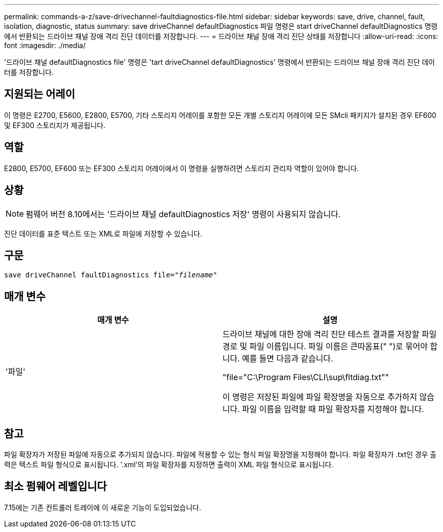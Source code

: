 ---
permalink: commands-a-z/save-drivechannel-faultdiagnostics-file.html 
sidebar: sidebar 
keywords: save, drive, channel, fault, isolation, diagnostic, status 
summary: save driveChannel defaultDiagnostics 파일 명령은 start driveChannel defaultDiagnostics 명령에서 반환되는 드라이브 채널 장애 격리 진단 데이터를 저장합니다. 
---
= 드라이브 채널 장애 격리 진단 상태를 저장합니다
:allow-uri-read: 
:icons: font
:imagesdir: ./media/


[role="lead"]
'드라이브 채널 defaultDiagnostics file' 명령은 'tart driveChannel defaultDiagnostics' 명령에서 반환되는 드라이브 채널 장애 격리 진단 데이터를 저장합니다.



== 지원되는 어레이

이 명령은 E2700, E5600, E2800, E5700, 기타 스토리지 어레이를 포함한 모든 개별 스토리지 어레이에 모든 SMcli 패키지가 설치된 경우 EF600 및 EF300 스토리지가 제공됩니다.



== 역할

E2800, E5700, EF600 또는 EF300 스토리지 어레이에서 이 명령을 실행하려면 스토리지 관리자 역할이 있어야 합니다.



== 상황

[NOTE]
====
펌웨어 버전 8.10에서는 '드라이브 채널 defaultDiagnostics 저장' 명령이 사용되지 않습니다.

====
진단 데이터를 표준 텍스트 또는 XML로 파일에 저장할 수 있습니다.



== 구문

[listing, subs="+macros"]
----
save driveChannel faultDiagnostics file=pass:quotes["_filename_"]
----


== 매개 변수

[cols="2*"]
|===
| 매개 변수 | 설명 


 a| 
'파일'
 a| 
드라이브 채널에 대한 장애 격리 진단 테스트 결과를 저장할 파일 경로 및 파일 이름입니다. 파일 이름은 큰따옴표(" ")로 묶어야 합니다. 예를 들면 다음과 같습니다.

"file="C:\Program Files\CLI\sup\fltdiag.txt""

이 명령은 저장된 파일에 파일 확장명을 자동으로 추가하지 않습니다. 파일 이름을 입력할 때 파일 확장자를 지정해야 합니다.

|===


== 참고

파일 확장자가 저장된 파일에 자동으로 추가되지 않습니다. 파일에 적용할 수 있는 형식 파일 확장명을 지정해야 합니다. 파일 확장자가 .txt인 경우 출력은 텍스트 파일 형식으로 표시됩니다. '.xml'의 파일 확장자를 지정하면 출력이 XML 파일 형식으로 표시됩니다.



== 최소 펌웨어 레벨입니다

7.15에는 기존 컨트롤러 트레이에 이 새로운 기능이 도입되었습니다.
